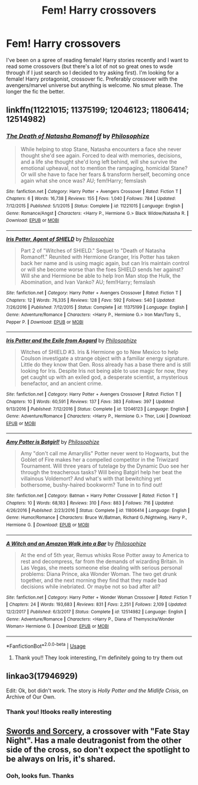 #+TITLE: Fem! Harry crossovers

* Fem! Harry crossovers
:PROPERTIES:
:Author: howAREallTHEusRNAM
:Score: 6
:DateUnix: 1568223411.0
:DateShort: 2019-Sep-11
:FlairText: Request
:END:
I've been on a spree of reading female! Harry stories recently and I want to read some crossovers (but there's a lot of not so great ones to wsde through if I just search so I decided to try asking first). I'm looking for a female! Harry protagonist, crossover fic. Preferably crossover with the avengers/marvel universe but anything is welcome. No smut please. The longer the fic the better.


** linkffn(11221015; 11375199; 12046123; 11806414; 12514982)
:PROPERTIES:
:Author: PFKMan23
:Score: 3
:DateUnix: 1568226392.0
:DateShort: 2019-Sep-11
:END:

*** [[https://www.fanfiction.net/s/11221015/1/][*/The Death of Natasha Romanoff/*]] by [[https://www.fanfiction.net/u/4752228/Philosophize][/Philosophize/]]

#+begin_quote
  While helping to stop Stane, Natasha encounters a face she never thought she'd see again. Forced to deal with memories, decisions, and a life she thought she'd long left behind, will she survive the emotional upheaval, not to mention the rampaging, homicidal Stane? Or will she have to face her fears & transform herself, becoming once again what she once was? AU; fem!Harry; femslash
#+end_quote

^{/Site/:} ^{fanfiction.net} ^{*|*} ^{/Category/:} ^{Harry} ^{Potter} ^{+} ^{Avengers} ^{Crossover} ^{*|*} ^{/Rated/:} ^{Fiction} ^{T} ^{*|*} ^{/Chapters/:} ^{6} ^{*|*} ^{/Words/:} ^{16,738} ^{*|*} ^{/Reviews/:} ^{155} ^{*|*} ^{/Favs/:} ^{1,040} ^{*|*} ^{/Follows/:} ^{784} ^{*|*} ^{/Updated/:} ^{7/12/2015} ^{*|*} ^{/Published/:} ^{5/1/2015} ^{*|*} ^{/Status/:} ^{Complete} ^{*|*} ^{/id/:} ^{11221015} ^{*|*} ^{/Language/:} ^{English} ^{*|*} ^{/Genre/:} ^{Romance/Angst} ^{*|*} ^{/Characters/:} ^{<Harry} ^{P.,} ^{Hermione} ^{G.>} ^{Black} ^{Widow/Natasha} ^{R.} ^{*|*} ^{/Download/:} ^{[[http://www.ff2ebook.com/old/ffn-bot/index.php?id=11221015&source=ff&filetype=epub][EPUB]]} ^{or} ^{[[http://www.ff2ebook.com/old/ffn-bot/index.php?id=11221015&source=ff&filetype=mobi][MOBI]]}

--------------

[[https://www.fanfiction.net/s/11375199/1/][*/Iris Potter, Agent of SHIELD/*]] by [[https://www.fanfiction.net/u/4752228/Philosophize][/Philosophize/]]

#+begin_quote
  Part 2 of "Witches of SHIELD." Sequel to "Death of Natasha Romanoff." Reunited with Hermione Granger, Iris Potter has taken back her name and is using magic again, but can Iris maintain control or will she become worse than the foes SHIELD sends her against? Will she and Hermione be able to help Iron Man stop the Hulk, the Abomination, and Ivan Vanko? AU; fem!Harry; femslash
#+end_quote

^{/Site/:} ^{fanfiction.net} ^{*|*} ^{/Category/:} ^{Harry} ^{Potter} ^{+} ^{Avengers} ^{Crossover} ^{*|*} ^{/Rated/:} ^{Fiction} ^{T} ^{*|*} ^{/Chapters/:} ^{12} ^{*|*} ^{/Words/:} ^{76,335} ^{*|*} ^{/Reviews/:} ^{128} ^{*|*} ^{/Favs/:} ^{592} ^{*|*} ^{/Follows/:} ^{540} ^{*|*} ^{/Updated/:} ^{7/26/2016} ^{*|*} ^{/Published/:} ^{7/12/2015} ^{*|*} ^{/Status/:} ^{Complete} ^{*|*} ^{/id/:} ^{11375199} ^{*|*} ^{/Language/:} ^{English} ^{*|*} ^{/Genre/:} ^{Adventure/Romance} ^{*|*} ^{/Characters/:} ^{<Harry} ^{P.,} ^{Hermione} ^{G.>} ^{Iron} ^{Man/Tony} ^{S.,} ^{Pepper} ^{P.} ^{*|*} ^{/Download/:} ^{[[http://www.ff2ebook.com/old/ffn-bot/index.php?id=11375199&source=ff&filetype=epub][EPUB]]} ^{or} ^{[[http://www.ff2ebook.com/old/ffn-bot/index.php?id=11375199&source=ff&filetype=mobi][MOBI]]}

--------------

[[https://www.fanfiction.net/s/12046123/1/][*/Iris Potter and the Exile from Asgard/*]] by [[https://www.fanfiction.net/u/4752228/Philosophize][/Philosophize/]]

#+begin_quote
  Witches of SHIELD #3. Iris & Hermione go to New Mexico to help Coulson investigate a strange object with a familiar energy signature. Little do they know that Gen. Ross already has a base there and is still looking for Iris. Despite Iris not being able to use magic for now, they get caught up with an exiled god, a desperate scientist, a mysterious benefactor, and an ancient crime.
#+end_quote

^{/Site/:} ^{fanfiction.net} ^{*|*} ^{/Category/:} ^{Harry} ^{Potter} ^{+} ^{Avengers} ^{Crossover} ^{*|*} ^{/Rated/:} ^{Fiction} ^{T} ^{*|*} ^{/Chapters/:} ^{10} ^{*|*} ^{/Words/:} ^{60,591} ^{*|*} ^{/Reviews/:} ^{137} ^{*|*} ^{/Favs/:} ^{383} ^{*|*} ^{/Follows/:} ^{397} ^{*|*} ^{/Updated/:} ^{9/13/2016} ^{*|*} ^{/Published/:} ^{7/12/2016} ^{*|*} ^{/Status/:} ^{Complete} ^{*|*} ^{/id/:} ^{12046123} ^{*|*} ^{/Language/:} ^{English} ^{*|*} ^{/Genre/:} ^{Adventure/Romance} ^{*|*} ^{/Characters/:} ^{<Harry} ^{P.,} ^{Hermione} ^{G.>} ^{Thor,} ^{Loki} ^{*|*} ^{/Download/:} ^{[[http://www.ff2ebook.com/old/ffn-bot/index.php?id=12046123&source=ff&filetype=epub][EPUB]]} ^{or} ^{[[http://www.ff2ebook.com/old/ffn-bot/index.php?id=12046123&source=ff&filetype=mobi][MOBI]]}

--------------

[[https://www.fanfiction.net/s/11806414/1/][*/Amy Potter is Batgirl!/*]] by [[https://www.fanfiction.net/u/4752228/Philosophize][/Philosophize/]]

#+begin_quote
  Amy "don't call me Amaryllis" Potter never went to Hogwarts, but the Goblet of Fire makes her a compelled competitor in the Triwizard Tournament. Will three years of tutelage by the Dynamic Duo see her through the treacherous tasks? Will being Batgirl help her beat the villainous Voldemort? And what's with that bewitching yet bothersome, bushy-haired bookworm? Tune in to find out!
#+end_quote

^{/Site/:} ^{fanfiction.net} ^{*|*} ^{/Category/:} ^{Batman} ^{+} ^{Harry} ^{Potter} ^{Crossover} ^{*|*} ^{/Rated/:} ^{Fiction} ^{T} ^{*|*} ^{/Chapters/:} ^{10} ^{*|*} ^{/Words/:} ^{68,183} ^{*|*} ^{/Reviews/:} ^{310} ^{*|*} ^{/Favs/:} ^{883} ^{*|*} ^{/Follows/:} ^{716} ^{*|*} ^{/Updated/:} ^{4/26/2016} ^{*|*} ^{/Published/:} ^{2/23/2016} ^{*|*} ^{/Status/:} ^{Complete} ^{*|*} ^{/id/:} ^{11806414} ^{*|*} ^{/Language/:} ^{English} ^{*|*} ^{/Genre/:} ^{Humor/Romance} ^{*|*} ^{/Characters/:} ^{Bruce} ^{W./Batman,} ^{Richard} ^{G./Nightwing,} ^{Harry} ^{P.,} ^{Hermione} ^{G.} ^{*|*} ^{/Download/:} ^{[[http://www.ff2ebook.com/old/ffn-bot/index.php?id=11806414&source=ff&filetype=epub][EPUB]]} ^{or} ^{[[http://www.ff2ebook.com/old/ffn-bot/index.php?id=11806414&source=ff&filetype=mobi][MOBI]]}

--------------

[[https://www.fanfiction.net/s/12514982/1/][*/A Witch and an Amazon Walk into a Bar/*]] by [[https://www.fanfiction.net/u/4752228/Philosophize][/Philosophize/]]

#+begin_quote
  At the end of 5th year, Remus whisks Rose Potter away to America to rest and decompress, far from the demands of wizarding Britain. In Las Vegas, she meets someone else dealing with serious personal problems: Diana Prince, aka Wonder Woman. The two get drunk together, and the next morning they find that they made bad decisions while inebriated. Or maybe not so bad after all?
#+end_quote

^{/Site/:} ^{fanfiction.net} ^{*|*} ^{/Category/:} ^{Harry} ^{Potter} ^{+} ^{Wonder} ^{Woman} ^{Crossover} ^{*|*} ^{/Rated/:} ^{Fiction} ^{T} ^{*|*} ^{/Chapters/:} ^{24} ^{*|*} ^{/Words/:} ^{193,683} ^{*|*} ^{/Reviews/:} ^{831} ^{*|*} ^{/Favs/:} ^{2,251} ^{*|*} ^{/Follows/:} ^{2,109} ^{*|*} ^{/Updated/:} ^{12/2/2017} ^{*|*} ^{/Published/:} ^{6/3/2017} ^{*|*} ^{/Status/:} ^{Complete} ^{*|*} ^{/id/:} ^{12514982} ^{*|*} ^{/Language/:} ^{English} ^{*|*} ^{/Genre/:} ^{Adventure/Romance} ^{*|*} ^{/Characters/:} ^{<Harry} ^{P.,} ^{Diana} ^{of} ^{Themyscira/Wonder} ^{Woman>} ^{Hermione} ^{G.} ^{*|*} ^{/Download/:} ^{[[http://www.ff2ebook.com/old/ffn-bot/index.php?id=12514982&source=ff&filetype=epub][EPUB]]} ^{or} ^{[[http://www.ff2ebook.com/old/ffn-bot/index.php?id=12514982&source=ff&filetype=mobi][MOBI]]}

--------------

*FanfictionBot*^{2.0.0-beta} | [[https://github.com/tusing/reddit-ffn-bot/wiki/Usage][Usage]]
:PROPERTIES:
:Author: FanfictionBot
:Score: 2
:DateUnix: 1568226415.0
:DateShort: 2019-Sep-11
:END:

**** Thank you!! They look interesting, I'm definitely going to try them out
:PROPERTIES:
:Author: howAREallTHEusRNAM
:Score: 1
:DateUnix: 1568233560.0
:DateShort: 2019-Sep-12
:END:


** linkao3(17946929)

Edit: Ok, bot didn't work. The story is /Holly Potter and the Midlife Crisis/, on Archive of Our Own.
:PROPERTIES:
:Author: Galuran
:Score: 1
:DateUnix: 1568237260.0
:DateShort: 2019-Sep-12
:END:

*** Thank you! Itlooks really interesting
:PROPERTIES:
:Author: howAREallTHEusRNAM
:Score: 1
:DateUnix: 1568264313.0
:DateShort: 2019-Sep-12
:END:


** [[https://forums.spacebattles.com/threads/swords-and-sorcery-fate-stay-night-harry-potter.399084/][Swords and Sorcery]], a crossover with "Fate Stay Night". Has a male deutragonist from the other side of the cross, so don't expect the spotlight to be always on Iris, it's shared.
:PROPERTIES:
:Author: viper5delta
:Score: 1
:DateUnix: 1568257300.0
:DateShort: 2019-Sep-12
:END:

*** Ooh, looks fun. Thanks
:PROPERTIES:
:Author: howAREallTHEusRNAM
:Score: 1
:DateUnix: 1568264344.0
:DateShort: 2019-Sep-12
:END:
